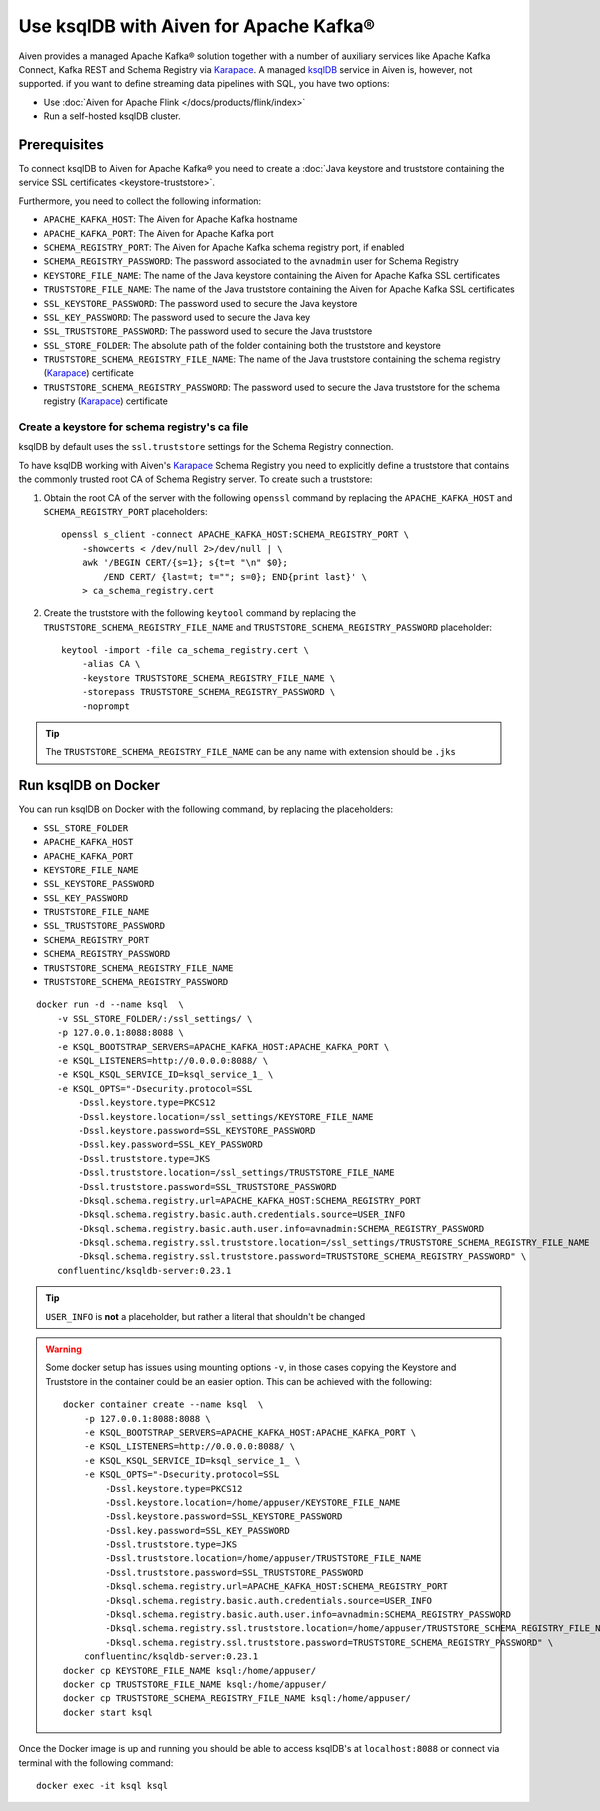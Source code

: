 Use ksqlDB with Aiven for Apache Kafka®
=======================================

Aiven provides a managed Apache Kafka® solution together with a number of auxiliary services like Apache Kafka Connect, Kafka REST and Schema Registry via `Karapace <https://github.com/aiven/karapace>`_. A managed `ksqlDB <https://ksqldb.io/>`_ service in Aiven is, however, not supported. if you want to define streaming data pipelines with SQL, you have two options:

* Use :doc:`Aiven for Apache Flink </docs/products/flink/index>` 
* Run a self-hosted ksqlDB cluster.


Prerequisites
-------------

To connect ksqlDB to Aiven for Apache Kafka® you need to create a :doc:`Java keystore and truststore containing the service SSL certificates <keystore-truststore>`. 

Furthermore, you need to collect the following information:

* ``APACHE_KAFKA_HOST``: The Aiven for Apache Kafka hostname
* ``APACHE_KAFKA_PORT``: The Aiven for Apache Kafka port
* ``SCHEMA_REGISTRY_PORT``: The Aiven for Apache Kafka schema registry port, if enabled
* ``SCHEMA_REGISTRY_PASSWORD``: The password associated to the ``avnadmin`` user for Schema Registry
* ``KEYSTORE_FILE_NAME``: The name of the Java keystore containing the Aiven for Apache Kafka SSL certificates
* ``TRUSTSTORE_FILE_NAME``: The name of the Java truststore containing the Aiven for Apache Kafka SSL certificates
* ``SSL_KEYSTORE_PASSWORD``: The password used to secure the Java keystore
* ``SSL_KEY_PASSWORD``: The password used to secure the Java key
* ``SSL_TRUSTSTORE_PASSWORD``: The password used to secure the Java truststore
* ``SSL_STORE_FOLDER``: The absolute path of the folder containing both the truststore and keystore
* ``TRUSTSTORE_SCHEMA_REGISTRY_FILE_NAME``: The name of the Java truststore containing the schema registry (`Karapace <https://karapace.io/>`__) certificate 
* ``TRUSTSTORE_SCHEMA_REGISTRY_PASSWORD``: The password used to secure the Java truststore for the schema registry (`Karapace <https://karapace.io/>`__)  certificate

Create a keystore for schema registry's ca file
'''''''''''''''''''''''''''''''''''''''''''''''

ksqlDB by default uses the ``ssl.truststore`` settings for the Schema Registry connection. 

To have ksqlDB working with Aiven's `Karapace <https://karapace.io/>`__ Schema Registry you need to explicitly define a truststore that contains the commonly trusted root CA of Schema Registry server. To create such a truststore:

1. Obtain the root CA of the server with the following ``openssl`` command by replacing the ``APACHE_KAFKA_HOST`` and ``SCHEMA_REGISTRY_PORT`` placeholders::

    openssl s_client -connect APACHE_KAFKA_HOST:SCHEMA_REGISTRY_PORT \
        -showcerts < /dev/null 2>/dev/null | \
        awk '/BEGIN CERT/{s=1}; s{t=t "\n" $0};
            /END CERT/ {last=t; t=""; s=0}; END{print last}' \
        > ca_schema_registry.cert

2. Create the truststore with the following ``keytool`` command  by replacing the ``TRUSTSTORE_SCHEMA_REGISTRY_FILE_NAME`` and ``TRUSTSTORE_SCHEMA_REGISTRY_PASSWORD`` placeholder::

    keytool -import -file ca_schema_registry.cert \
        -alias CA \
        -keystore TRUSTSTORE_SCHEMA_REGISTRY_FILE_NAME \
        -storepass TRUSTSTORE_SCHEMA_REGISTRY_PASSWORD \
        -noprompt

.. Tip::

    The ``TRUSTSTORE_SCHEMA_REGISTRY_FILE_NAME`` can be any name with extension should be ``.jks``


Run ksqlDB on Docker
--------------------

You can run ksqlDB on Docker with the following command, by replacing the placeholders:

* ``SSL_STORE_FOLDER``
* ``APACHE_KAFKA_HOST``
* ``APACHE_KAFKA_PORT``
* ``KEYSTORE_FILE_NAME``
* ``SSL_KEYSTORE_PASSWORD``
* ``SSL_KEY_PASSWORD``
* ``TRUSTSTORE_FILE_NAME``
* ``SSL_TRUSTSTORE_PASSWORD``
* ``SCHEMA_REGISTRY_PORT``
* ``SCHEMA_REGISTRY_PASSWORD``
* ``TRUSTSTORE_SCHEMA_REGISTRY_FILE_NAME``
* ``TRUSTSTORE_SCHEMA_REGISTRY_PASSWORD``

::

    docker run -d --name ksql  \
        -v SSL_STORE_FOLDER/:/ssl_settings/ \
        -p 127.0.0.1:8088:8088 \
        -e KSQL_BOOTSTRAP_SERVERS=APACHE_KAFKA_HOST:APACHE_KAFKA_PORT \
        -e KSQL_LISTENERS=http://0.0.0.0:8088/ \
        -e KSQL_KSQL_SERVICE_ID=ksql_service_1_ \
        -e KSQL_OPTS="-Dsecurity.protocol=SSL
            -Dssl.keystore.type=PKCS12
            -Dssl.keystore.location=/ssl_settings/KEYSTORE_FILE_NAME
            -Dssl.keystore.password=SSL_KEYSTORE_PASSWORD
            -Dssl.key.password=SSL_KEY_PASSWORD
            -Dssl.truststore.type=JKS
            -Dssl.truststore.location=/ssl_settings/TRUSTSTORE_FILE_NAME
            -Dssl.truststore.password=SSL_TRUSTSTORE_PASSWORD
            -Dksql.schema.registry.url=APACHE_KAFKA_HOST:SCHEMA_REGISTRY_PORT
            -Dksql.schema.registry.basic.auth.credentials.source=USER_INFO
            -Dksql.schema.registry.basic.auth.user.info=avnadmin:SCHEMA_REGISTRY_PASSWORD
            -Dksql.schema.registry.ssl.truststore.location=/ssl_settings/TRUSTSTORE_SCHEMA_REGISTRY_FILE_NAME
            -Dksql.schema.registry.ssl.truststore.password=TRUSTSTORE_SCHEMA_REGISTRY_PASSWORD" \
        confluentinc/ksqldb-server:0.23.1

.. Tip::

    ``USER_INFO`` is **not** a placeholder, but rather a literal that shouldn't be changed

.. Warning::

    Some docker setup has issues using mounting options ``-v``, in those cases copying the Keystore and Truststore in the container could be an easier option. This can be achieved with the following::

        docker container create --name ksql  \
            -p 127.0.0.1:8088:8088 \
            -e KSQL_BOOTSTRAP_SERVERS=APACHE_KAFKA_HOST:APACHE_KAFKA_PORT \
            -e KSQL_LISTENERS=http://0.0.0.0:8088/ \
            -e KSQL_KSQL_SERVICE_ID=ksql_service_1_ \
            -e KSQL_OPTS="-Dsecurity.protocol=SSL
                -Dssl.keystore.type=PKCS12
                -Dssl.keystore.location=/home/appuser/KEYSTORE_FILE_NAME
                -Dssl.keystore.password=SSL_KEYSTORE_PASSWORD
                -Dssl.key.password=SSL_KEY_PASSWORD
                -Dssl.truststore.type=JKS
                -Dssl.truststore.location=/home/appuser/TRUSTSTORE_FILE_NAME
                -Dssl.truststore.password=SSL_TRUSTSTORE_PASSWORD
                -Dksql.schema.registry.url=APACHE_KAFKA_HOST:SCHEMA_REGISTRY_PORT
                -Dksql.schema.registry.basic.auth.credentials.source=USER_INFO
                -Dksql.schema.registry.basic.auth.user.info=avnadmin:SCHEMA_REGISTRY_PASSWORD
                -Dksql.schema.registry.ssl.truststore.location=/home/appuser/TRUSTSTORE_SCHEMA_REGISTRY_FILE_NAME
                -Dksql.schema.registry.ssl.truststore.password=TRUSTSTORE_SCHEMA_REGISTRY_PASSWORD" \
            confluentinc/ksqldb-server:0.23.1
        docker cp KEYSTORE_FILE_NAME ksql:/home/appuser/
        docker cp TRUSTSTORE_FILE_NAME ksql:/home/appuser/
        docker cp TRUSTSTORE_SCHEMA_REGISTRY_FILE_NAME ksql:/home/appuser/
        docker start ksql



Once the Docker image is up and running you should be able to access ksqlDB's at ``localhost:8088`` or connect via terminal with the following command::

    docker exec -it ksql ksql